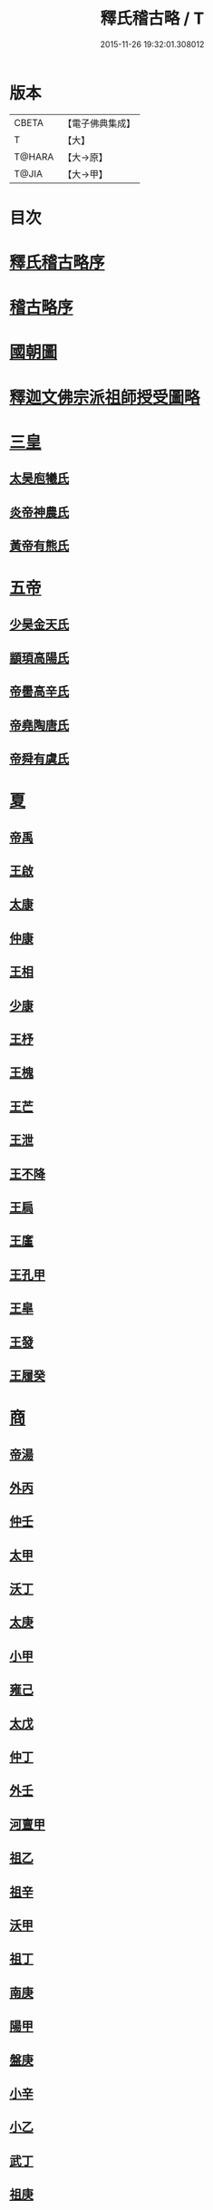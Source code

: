 #+TITLE: 釋氏稽古略 / T
#+DATE: 2015-11-26 19:32:01.308012
* 版本
 |     CBETA|【電子佛典集成】|
 |         T|【大】     |
 |    T@HARA|【大→原】   |
 |     T@JIA|【大→甲】   |

* 目次
* [[file:KR6r0014_001.txt::001-0737a3][釋氏稽古略序]]
* [[file:KR6r0014_001.txt::0737b15][稽古略序]]
* [[file:KR6r0014_001.txt::0737c24][國朝圖]]
* [[file:KR6r0014_001.txt::0739a13][釋迦文佛宗派祖師授受圖略]]
* [[file:KR6r0014_001.txt::0740b5][三皇]]
** [[file:KR6r0014_001.txt::0740b6][太昊庖犧氏]]
** [[file:KR6r0014_001.txt::0741a6][炎帝神農氏]]
** [[file:KR6r0014_001.txt::0741a21][黃帝有熊氏]]
* [[file:KR6r0014_001.txt::0741c2][五帝]]
** [[file:KR6r0014_001.txt::0741c3][少昊金天氏]]
** [[file:KR6r0014_001.txt::0741c7][顓頊高陽氏]]
** [[file:KR6r0014_001.txt::0741c16][帝嚳高辛氏]]
** [[file:KR6r0014_001.txt::0741c25][帝堯陶唐氏]]
** [[file:KR6r0014_001.txt::0742a15][帝舜有虞氏]]
* [[file:KR6r0014_001.txt::0742c14][夏]]
** [[file:KR6r0014_001.txt::0742c18][帝禹]]
** [[file:KR6r0014_001.txt::0743a28][王啟]]
** [[file:KR6r0014_001.txt::0743b1][太康]]
** [[file:KR6r0014_001.txt::0743b6][仲康]]
** [[file:KR6r0014_001.txt::0743b9][王相]]
** [[file:KR6r0014_001.txt::0743c1][少康]]
** [[file:KR6r0014_001.txt::0745a6][王杼]]
** [[file:KR6r0014_001.txt::0745a8][王槐]]
** [[file:KR6r0014_001.txt::0745a10][王芒]]
** [[file:KR6r0014_001.txt::0745a13][王泄]]
** [[file:KR6r0014_001.txt::0745a16][王不降]]
** [[file:KR6r0014_001.txt::0745a18][王扃]]
** [[file:KR6r0014_001.txt::0745a20][王廑]]
** [[file:KR6r0014_001.txt::0745a22][王孔甲]]
** [[file:KR6r0014_001.txt::0745a24][王皐]]
** [[file:KR6r0014_001.txt::0745a26][王發]]
** [[file:KR6r0014_001.txt::0745a28][王履癸]]
* [[file:KR6r0014_001.txt::0745b15][商]]
** [[file:KR6r0014_001.txt::0745b21][帝湯]]
** [[file:KR6r0014_001.txt::0745c18][外丙]]
** [[file:KR6r0014_001.txt::0745c21][仲壬]]
** [[file:KR6r0014_001.txt::0745c23][太甲]]
** [[file:KR6r0014_001.txt::0746a1][沃丁]]
** [[file:KR6r0014_001.txt::0746a3][太庚]]
** [[file:KR6r0014_001.txt::0746a5][小甲]]
** [[file:KR6r0014_001.txt::0746a7][雍己]]
** [[file:KR6r0014_001.txt::0746a9][太戊]]
** [[file:KR6r0014_001.txt::0746a17][仲丁]]
** [[file:KR6r0014_001.txt::0746a21][外壬]]
** [[file:KR6r0014_001.txt::0746a23][河亶甲]]
** [[file:KR6r0014_001.txt::0746a27][祖乙]]
** [[file:KR6r0014_001.txt::0746b2][祖辛]]
** [[file:KR6r0014_001.txt::0746b4][沃甲]]
** [[file:KR6r0014_001.txt::0746b6][祖丁]]
** [[file:KR6r0014_001.txt::0746b8][南庚]]
** [[file:KR6r0014_001.txt::0746b10][陽甲]]
** [[file:KR6r0014_001.txt::0746b13][盤庚]]
** [[file:KR6r0014_001.txt::0746b17][小辛]]
** [[file:KR6r0014_001.txt::0746b19][小乙]]
** [[file:KR6r0014_001.txt::0746b22][武丁]]
** [[file:KR6r0014_001.txt::0746c4][祖庚]]
** [[file:KR6r0014_001.txt::0746c6][祖甲]]
** [[file:KR6r0014_001.txt::0746c8][廩辛]]
** [[file:KR6r0014_001.txt::0746c10][庚丁]]
** [[file:KR6r0014_001.txt::0746c12][武乙]]
** [[file:KR6r0014_001.txt::0746c16][太丁]]
** [[file:KR6r0014_001.txt::0746c19][帝乙]]
** [[file:KR6r0014_001.txt::0746c25][受德]]
* [[file:KR6r0014_001.txt::0747a17][周]]
** [[file:KR6r0014_001.txt::0747b23][文王]]
** [[file:KR6r0014_001.txt::0747c5][武王]]
*** [[file:KR6r0014_001.txt::0748b6][陳]]
*** [[file:KR6r0014_001.txt::0748b20][齊]]
*** [[file:KR6r0014_001.txt::0749a11][魯]]
*** [[file:KR6r0014_001.txt::0749b1][北燕]]
*** [[file:KR6r0014_001.txt::0749c3][蔡]]
*** [[file:KR6r0014_001.txt::0749c20][曹]]
*** [[file:KR6r0014_001.txt::0750a6][吳]]
** [[file:KR6r0014_001.txt::0750a25][成王]]
*** [[file:KR6r0014_001.txt::0750c2][晉]]
*** [[file:KR6r0014_001.txt::0751a14][宋]]
*** [[file:KR6r0014_001.txt::0751b15][衛]]
*** [[file:KR6r0014_001.txt::0751c8][楚]]
** [[file:KR6r0014_001.txt::0752a4][康王]]
** [[file:KR6r0014_001.txt::0752a7][昭王]]
** [[file:KR6r0014_001.txt::0753c11][穆王]]
** [[file:KR6r0014_001.txt::0753c21][共王]]
** [[file:KR6r0014_001.txt::0753c23][懿王]]
** [[file:KR6r0014_001.txt::0754a1][孝王]]
** [[file:KR6r0014_001.txt::0754b27][夷王]]
** [[file:KR6r0014_001.txt::0755a2][厲王]]
** [[file:KR6r0014_001.txt::0755a11][共和]]
** [[file:KR6r0014_001.txt::0755a28][宣王]]
*** [[file:KR6r0014_001.txt::0755b11][鄭]]
*** [[file:KR6r0014_001.txt::0755b22][秦]]
** [[file:KR6r0014_001.txt::0756a15][幽王]]
** [[file:KR6r0014_001.txt::0756b2][平王]]
** [[file:KR6r0014_001.txt::0756c15][桓王]]
** [[file:KR6r0014_001.txt::0757a1][莊王]]
** [[file:KR6r0014_001.txt::0757a27][釐王]]
** [[file:KR6r0014_001.txt::0757b7][惠王]]
** [[file:KR6r0014_001.txt::0757b23][襄王]]
** [[file:KR6r0014_001.txt::0757c25][頃王]]
** [[file:KR6r0014_001.txt::0757c29][匡王]]
** [[file:KR6r0014_001.txt::0758a2][定王]]
** [[file:KR6r0014_001.txt::0758a28][簡王]]
** [[file:KR6r0014_001.txt::0758b1][靈王]]
** [[file:KR6r0014_001.txt::0758b8][景王]]
** [[file:KR6r0014_001.txt::0758b25][敬王]]
** [[file:KR6r0014_001.txt::0758c20][元王]]
** [[file:KR6r0014_001.txt::0758c22][貞定王]]
** [[file:KR6r0014_001.txt::0759a13][考王]]
** [[file:KR6r0014_001.txt::0759a20][威烈王]]
*** [[file:KR6r0014_001.txt::0759a23][魏]]
*** [[file:KR6r0014_001.txt::0759b7][趙]]
*** [[file:KR6r0014_001.txt::0759b26][韓]]
** [[file:KR6r0014_001.txt::0759c14][安王]]
** [[file:KR6r0014_001.txt::0760a3][烈王]]
** [[file:KR6r0014_001.txt::0760a5][顯王]]
** [[file:KR6r0014_001.txt::0760b15][慎靚王]]
** [[file:KR6r0014_001.txt::0760b17][赧王]]
* [[file:KR6r0014_001.txt::0760c14][秦]]
** [[file:KR6r0014_001.txt::0760c21][昭襄王]]
** [[file:KR6r0014_001.txt::0760c24][孝文王]]
** [[file:KR6r0014_001.txt::0760c26][莊襄王]]
** [[file:KR6r0014_001.txt::0761a1][始皇帝]]
** [[file:KR6r0014_001.txt::0761b28][二世]]
** [[file:KR6r0014_001.txt::0762a6][子嬰]]
* [[file:KR6r0014_001.txt::0762a12][西漢]]
** [[file:KR6r0014_001.txt::0762a23][高祖]]
** [[file:KR6r0014_001.txt::0762c15][惠帝]]
** [[file:KR6r0014_001.txt::0762c17][呂后]]
** [[file:KR6r0014_001.txt::0762c26][文帝]]
** [[file:KR6r0014_001.txt::0763a22][景帝]]
** [[file:KR6r0014_001.txt::0763a27][武帝]]
** [[file:KR6r0014_001.txt::0763c8][昭帝]]
** [[file:KR6r0014_001.txt::0764a7][昌邑王]]
** [[file:KR6r0014_001.txt::0764a14][宣帝]]
** [[file:KR6r0014_001.txt::0764b7][元帝]]
** [[file:KR6r0014_001.txt::0764b14][成帝]]
** [[file:KR6r0014_001.txt::0764c9][哀帝]]
** [[file:KR6r0014_001.txt::0764c14][平帝]]
** [[file:KR6r0014_001.txt::0764c26][孺子嬰]]
* [[file:KR6r0014_001.txt::0765a11][新室]]
* [[file:KR6r0014_001.txt::0765a18][更始]]
* [[file:KR6r0014_001.txt::0765a23][劉盆子]]
* [[file:KR6r0014_001.txt::0765b5][劉永]]
* [[file:KR6r0014_001.txt::0765b8][李憲]]
* [[file:KR6r0014_001.txt::0765b11][公孫述]]
* [[file:KR6r0014_001.txt::0765b14][隗囂]]
* [[file:KR6r0014_001.txt::0765b17][盧芳]]
* [[file:KR6r0014_001.txt::0765b20][彭寵]]
* [[file:KR6r0014_001.txt::0765b23][張步]]
* [[file:KR6r0014_001.txt::0765c27][東漢]]
** [[file:KR6r0014_001.txt::0766a2][世祖光武皇帝]]
** [[file:KR6r0014_001.txt::0766a19][顯宗明皇帝]]
** [[file:KR6r0014_001.txt::0766c20][肅宗章帝]]
** [[file:KR6r0014_001.txt::0767a5][和帝]]
** [[file:KR6r0014_001.txt::0767a11][殤帝]]
** [[file:KR6r0014_001.txt::0767a16][恭宗安帝]]
** [[file:KR6r0014_001.txt::0767b4][北鄉侯]]
** [[file:KR6r0014_001.txt::0767b9][順帝]]
** [[file:KR6r0014_001.txt::0767b21][冲帝]]
** [[file:KR6r0014_001.txt::0767b25][質帝]]
** [[file:KR6r0014_001.txt::0767c4][桓帝]]
** [[file:KR6r0014_001.txt::0768a15][靈帝]]
** [[file:KR6r0014_001.txt::0768b21][少帝]]
** [[file:KR6r0014_001.txt::0768c7][獻帝]]
* [[file:KR6r0014_001.txt::0769c24][三國]]
** [[file:KR6r0014_001.txt::0769c25][魏]]
*** [[file:KR6r0014_001.txt::0770b10][魏文帝]]
*** [[file:KR6r0014_001.txt::0770c16][魏明帝]]
*** [[file:KR6r0014_001.txt::0771b11][魏邵陵厲公]]
*** [[file:KR6r0014_001.txt::0772c27][魏高貴鄉公]]
*** [[file:KR6r0014_001.txt::0773b22][魏元帝]]
** [[file:KR6r0014_001.txt::0773c24][西晉]]
*** [[file:KR6r0014_001.txt::0773c26][武皇帝]]
*** [[file:KR6r0014_001.txt::0774c20][惠帝]]
*** [[file:KR6r0014_001.txt::0776b3][懷帝]]
*** [[file:KR6r0014_001.txt::0776b22][愍帝]]
** [[file:KR6r0014_002.txt::002-0777a25][東晉]]
*** [[file:KR6r0014_002.txt::002-0777a28][中宗元皇帝]]
*** [[file:KR6r0014_002.txt::0777c8][肅宗明帝]]
*** [[file:KR6r0014_002.txt::0778b16][顯宗成帝]]
**** [[file:KR6r0014_002.txt::0778c20][漢趙]]
*** [[file:KR6r0014_002.txt::0780a14][康帝]]
*** [[file:KR6r0014_002.txt::0780a22][孝宗穆帝]]
**** [[file:KR6r0014_002.txt::0781a2][後趙]]
*** [[file:KR6r0014_002.txt::0781c25][哀帝]]
*** [[file:KR6r0014_002.txt::0782a8][廢帝]]
**** [[file:KR6r0014_002.txt::0782b15][前燕]]
*** [[file:KR6r0014_002.txt::0782c13][太宗簡文帝]]
*** [[file:KR6r0014_002.txt::0783a3][烈宗孝武帝]]
**** [[file:KR6r0014_002.txt::0783a25][前涼]]
**** [[file:KR6r0014_002.txt::0784b27][前秦]]
*** [[file:KR6r0014_002.txt::0785a24][安帝]]
**** [[file:KR6r0014_002.txt::0785b4][魏]]
**** [[file:KR6r0014_002.txt::0785b17][後涼]]
**** [[file:KR6r0014_002.txt::0786c16][後燕]]
**** [[file:KR6r0014_002.txt::0787a26][南燕]]
**** [[file:KR6r0014_002.txt::0787b7][魏]]
**** [[file:KR6r0014_002.txt::0787c9][南涼]]
**** [[file:KR6r0014_002.txt::0788b5][後秦]]
*** [[file:KR6r0014_002.txt::0788c3][恭帝]]
* [[file:KR6r0014_002.txt::0788c18][南北朝宋]]
** [[file:KR6r0014_002.txt::0788c19][宋]]
*** [[file:KR6r0014_002.txt::0788c23][高祖武帝]]
**** [[file:KR6r0014_002.txt::0789a5][西涼]]
*** [[file:KR6r0014_002.txt::0789a21][少帝營陽王]]
**** [[file:KR6r0014_002.txt::0789a26][魏]]
*** [[file:KR6r0014_002.txt::0789b6][太祖文帝]]
**** [[file:KR6r0014_002.txt::0789c9][西秦]]
**** [[file:KR6r0014_002.txt::0789c21][大夏]]
**** [[file:KR6r0014_002.txt::0790b11][北燕]]
**** [[file:KR6r0014_002.txt::0790b20][宋]]
**** [[file:KR6r0014_002.txt::0790c5][北涼]]
*** [[file:KR6r0014_002.txt::0791b16][世祖孝武帝]]
*** [[file:KR6r0014_002.txt::0792a12][廢帝]]
*** [[file:KR6r0014_002.txt::0792a16][太宗明帝]]
*** [[file:KR6r0014_002.txt::0792c20][蒼梧王]]
*** [[file:KR6r0014_002.txt::0793a11][順帝]]
** [[file:KR6r0014_002.txt::0793b2][齊]]
*** [[file:KR6r0014_002.txt::0793b5][太祖高皇帝]]
*** [[file:KR6r0014_002.txt::0793b15][世祖武帝]]
*** [[file:KR6r0014_002.txt::0794a12][高帝明帝]]
*** [[file:KR6r0014_002.txt::0794b7][東昏侯]]
*** [[file:KR6r0014_002.txt::0794b25][和帝]]
** [[file:KR6r0014_002.txt::0794c7][梁]]
*** [[file:KR6r0014_002.txt::0794c10][高祖武帝]]
**** [[file:KR6r0014_002.txt::0799b1][元魏]]
*** [[file:KR6r0014_002.txt::0801a5][太宗簡文皇帝]]
**** [[file:KR6r0014_002.txt::0801a9][北齊]]
*** [[file:KR6r0014_002.txt::0801b20][世祖孝元皇帝]]
*** [[file:KR6r0014_002.txt::0802a1][敬帝]]
** [[file:KR6r0014_002.txt::0802a19][後梁]]
** [[file:KR6r0014_002.txt::0802b9][陳]]
*** [[file:KR6r0014_002.txt::0802b12][高祖武帝]]
**** [[file:KR6r0014_002.txt::0802b19][周]]
*** [[file:KR6r0014_002.txt::0802c27][世祖文帝]]
*** [[file:KR6r0014_002.txt::0803c2][臨海王]]
*** [[file:KR6r0014_002.txt::0804a13][高祖宣帝]]
**** [[file:KR6r0014_002.txt::0807b11][隋]]
*** [[file:KR6r0014_002.txt::0807c12][後主]]
* [[file:KR6r0014_002.txt::0808b27][隋]]
** [[file:KR6r0014_002.txt::0808c2][高祖文帝]]
** [[file:KR6r0014_002.txt::0810b22][煬帝]]
** [[file:KR6r0014_002.txt::0811c3][恭帝]]
* [[file:KR6r0014_003.txt::003-0812b5][唐]]
** [[file:KR6r0014_003.txt::003-0812b14][高祖]]
** [[file:KR6r0014_003.txt::0813b15][太宗文皇帝]]
** [[file:KR6r0014_003.txt::0816a25][高宗]]
** [[file:KR6r0014_003.txt::0819c6][則天]]
** [[file:KR6r0014_003.txt::0822b11][中宗]]
** [[file:KR6r0014_003.txt::0823c18][睿宗]]
** [[file:KR6r0014_003.txt::0824a2][玄宗]]
** [[file:KR6r0014_003.txt::0827c3][肅宗]]
** [[file:KR6r0014_003.txt::0828b20][代宗]]
** [[file:KR6r0014_003.txt::0829b11][德宗]]
** [[file:KR6r0014_003.txt::0831a14][順宗]]
** [[file:KR6r0014_003.txt::0831b2][憲宗]]
** [[file:KR6r0014_003.txt::0835b20][穆宗]]
** [[file:KR6r0014_003.txt::0835c19][敬宗]]
** [[file:KR6r0014_003.txt::0835c22][文宗]]
** [[file:KR6r0014_003.txt::0837c9][武宗]]
** [[file:KR6r0014_003.txt::0838b3][宣宗]]
** [[file:KR6r0014_003.txt::0840b17][懿宗]]
** [[file:KR6r0014_003.txt::0842b20][僖宗]]
** [[file:KR6r0014_003.txt::0844a13][昭宗]]
** [[file:KR6r0014_003.txt::0845c3][哀帝]]
* [[file:KR6r0014_003.txt::0845c21][五代]]
** [[file:KR6r0014_003.txt::0845c22][梁]]
*** [[file:KR6r0014_003.txt::0845c26][太祖]]
*** [[file:KR6r0014_003.txt::0847b16][均王]]
**** [[file:KR6r0014_003.txt::0847c18][契丹]]
** [[file:KR6r0014_003.txt::0849a16][唐]]
*** [[file:KR6r0014_003.txt::0849a20][莊宗]]
*** [[file:KR6r0014_003.txt::0849c8][明宗]]
*** [[file:KR6r0014_003.txt::0851b26][潞王]]
** [[file:KR6r0014_003.txt::0852b1][晉]]
*** [[file:KR6r0014_003.txt::0852b3][高祖]]
*** [[file:KR6r0014_003.txt::0853c1][齊王]]
** [[file:KR6r0014_003.txt::0855a21][漢]]
*** [[file:KR6r0014_003.txt::0855a23][高祖]]
*** [[file:KR6r0014_003.txt::0855b8][隱帝]]
** [[file:KR6r0014_003.txt::0856b7][周]]
*** [[file:KR6r0014_003.txt::0856b9][太祖]]
**** [[file:KR6r0014_003.txt::0856b25][北漢]]
*** [[file:KR6r0014_003.txt::0857c14][世宗]]
*** [[file:KR6r0014_003.txt::0858c5][恭帝]]
* [[file:KR6r0014_004.txt::004-0859a6][宋]]
** [[file:KR6r0014_004.txt::004-0859a11][太祖]]
*** [[file:KR6r0014_004.txt::0859c11][北漢]]
*** [[file:KR6r0014_004.txt::0859c20][大遼]]
** [[file:KR6r0014_004.txt::0860b21][太宗]]
*** [[file:KR6r0014_004.txt::0861b11][大遼]]
** [[file:KR6r0014_004.txt::0862b1][真宗]]
** [[file:KR6r0014_004.txt::0864a7][仁宗]]
*** [[file:KR6r0014_004.txt::0865a8][西夏]]
** [[file:KR6r0014_004.txt::0871a28][英宗]]
** [[file:KR6r0014_004.txt::0871b15][神宗]]
** [[file:KR6r0014_004.txt::0876c4][哲宗]]
** [[file:KR6r0014_004.txt::0880a5][徽宗]]
*** [[file:KR6r0014_004.txt::0880a21][女真]]
*** [[file:KR6r0014_004.txt::0884a28][大金]]
** [[file:KR6r0014_004.txt::0887c1][欽宗]]
** [[file:KR6r0014_004.txt::0888c2][高宗]]
*** [[file:KR6r0014_004.txt::0889a26][齊]]
** [[file:KR6r0014_004.txt::0893a6][孝宗]]
** [[file:KR6r0014_004.txt::0896c21][光宗]]
** [[file:KR6r0014_004.txt::0898a6][寧宗]]
** [[file:KR6r0014_004.txt::0900b1][理宗]]
** [[file:KR6r0014_004.txt::0902a22][度宗]]
** [[file:KR6r0014_004.txt::0902b19][少帝]]
* 卷
** [[file:KR6r0014_001.txt][釋氏稽古略 1]]
** [[file:KR6r0014_002.txt][釋氏稽古略 2]]
** [[file:KR6r0014_003.txt][釋氏稽古略 3]]
** [[file:KR6r0014_004.txt][釋氏稽古略 4]]
